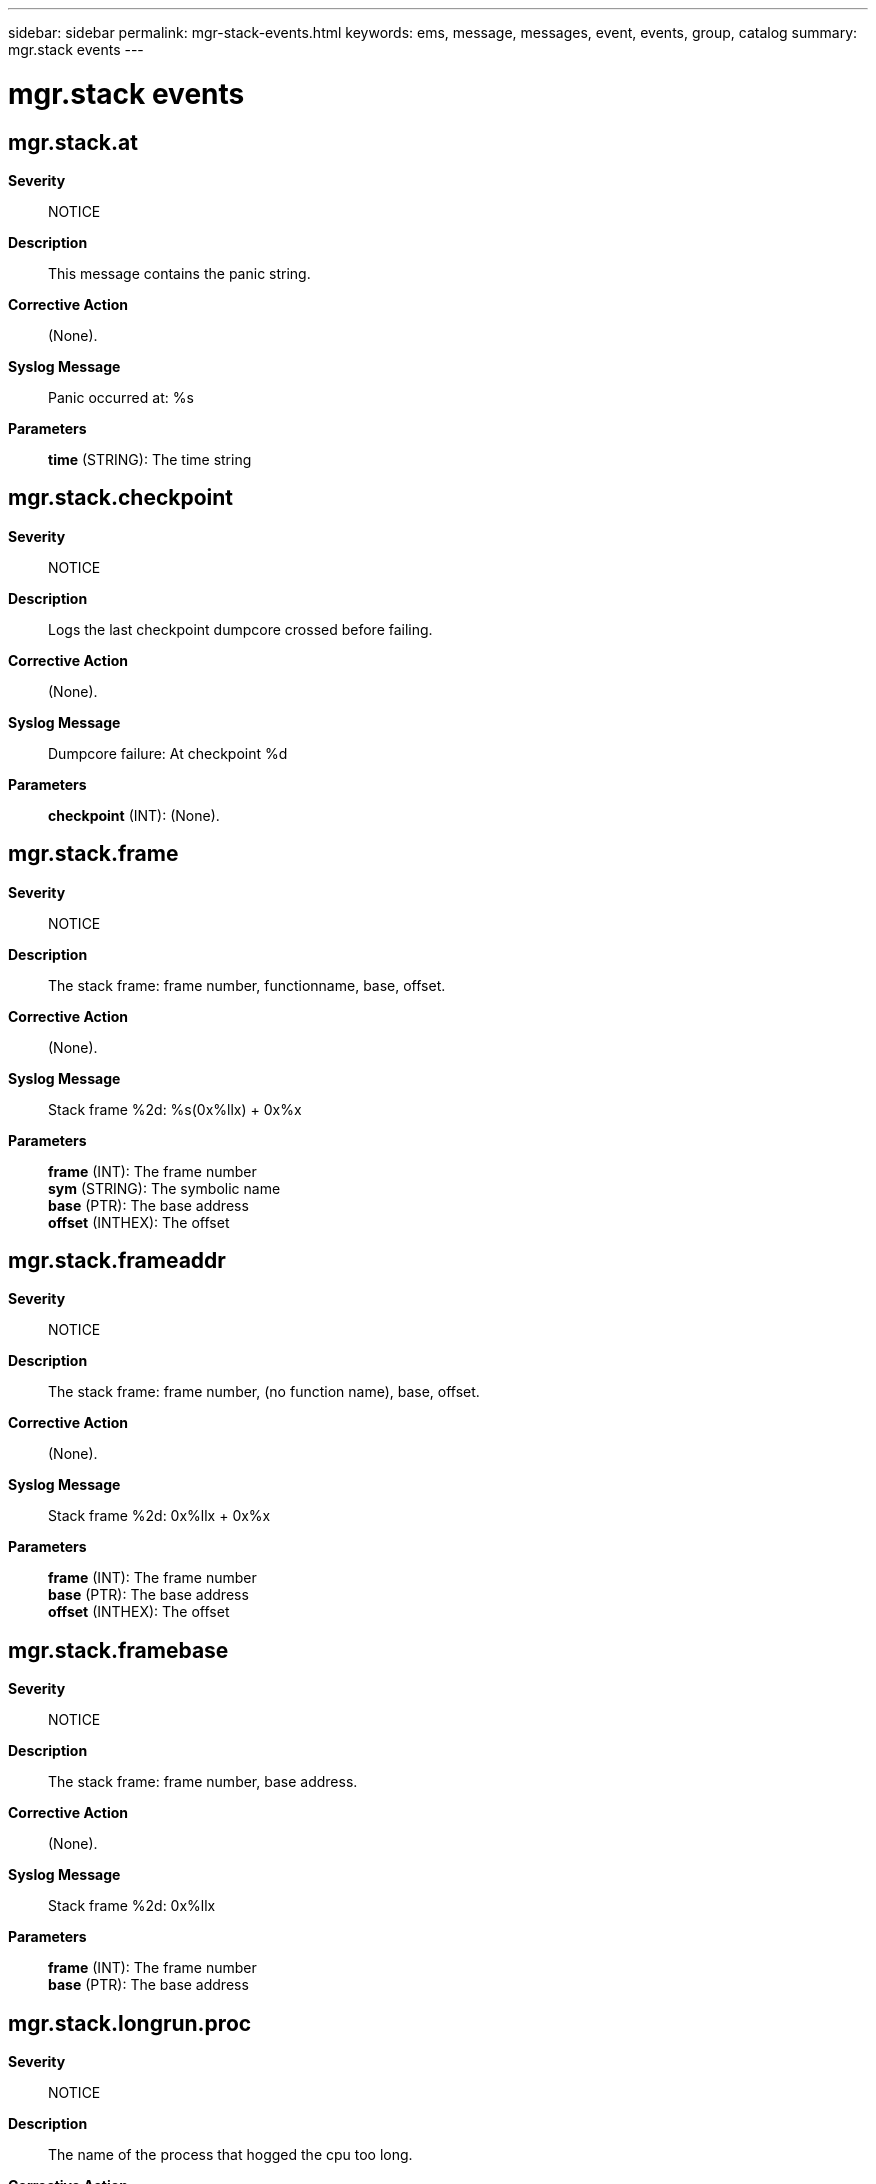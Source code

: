 ---
sidebar: sidebar
permalink: mgr-stack-events.html
keywords: ems, message, messages, event, events, group, catalog
summary: mgr.stack events
---

= mgr.stack events
:toclevels: 1
:hardbreaks:
:nofooter:
:icons: font
:linkattrs:
:imagesdir: ./media/

== mgr.stack.at
*Severity*::
NOTICE
*Description*::
This message contains the panic string.
*Corrective Action*::
(None).
*Syslog Message*::
Panic occurred at: %s
*Parameters*::
*time* (STRING): The time string

== mgr.stack.checkpoint
*Severity*::
NOTICE
*Description*::
Logs the last checkpoint dumpcore crossed before failing.
*Corrective Action*::
(None).
*Syslog Message*::
Dumpcore failure: At checkpoint %d
*Parameters*::
*checkpoint* (INT): (None).

== mgr.stack.frame
*Severity*::
NOTICE
*Description*::
The stack frame: frame number, functionname, base, offset.
*Corrective Action*::
(None).
*Syslog Message*::
Stack frame %2d: %s(0x%llx) + 0x%x
*Parameters*::
*frame* (INT): The frame number
*sym* (STRING): The symbolic name
*base* (PTR): The base address
*offset* (INTHEX): The offset

== mgr.stack.frameaddr
*Severity*::
NOTICE
*Description*::
The stack frame: frame number, (no function name), base, offset.
*Corrective Action*::
(None).
*Syslog Message*::
Stack frame %2d: 0x%llx + 0x%x
*Parameters*::
*frame* (INT): The frame number
*base* (PTR): The base address
*offset* (INTHEX): The offset

== mgr.stack.framebase
*Severity*::
NOTICE
*Description*::
The stack frame: frame number, base address.
*Corrective Action*::
(None).
*Syslog Message*::
Stack frame %2d: 0x%llx
*Parameters*::
*frame* (INT): The frame number
*base* (PTR): The base address

== mgr.stack.longrun.proc
*Severity*::
NOTICE
*Description*::
The name of the process that hogged the cpu too long.
*Corrective Action*::
(None).
*Syslog Message*::
Long running process: %s
*Parameters*::
*name* (STRING): The name of the process

== mgr.stack.noFrames
*Severity*::
NOTICE
*Description*::
This message is emitted when no stack frames are available. This is normal on platforms which do not support stack tracing, or when the prior release did not support stack trace.
*Corrective Action*::
(None).
*Syslog Message*::
No stack frames available
*Parameters*::
(None).

== mgr.stack.proc
*Severity*::
NOTICE
*Description*::
The name of the process that we took the panic in.
*Corrective Action*::
(None).
*Syslog Message*::
Panic in process: %s
*Parameters*::
*name* (STRING): The name of the process

== mgr.stack.saved
*Severity*::
NOTICE
*Description*::
This message indicates that we've saved panic information in the NV RAM.
*Corrective Action*::
(None).
*Syslog Message*::
Reboot with saved panic information in log file
*Parameters*::
(None).

== mgr.stack.string
*Severity*::
NOTICE
*Description*::
This message contains the panic string.
*Corrective Action*::
(None).
*Syslog Message*::
Panic string: %s
*Parameters*::
*string* (STRING): The panic string
